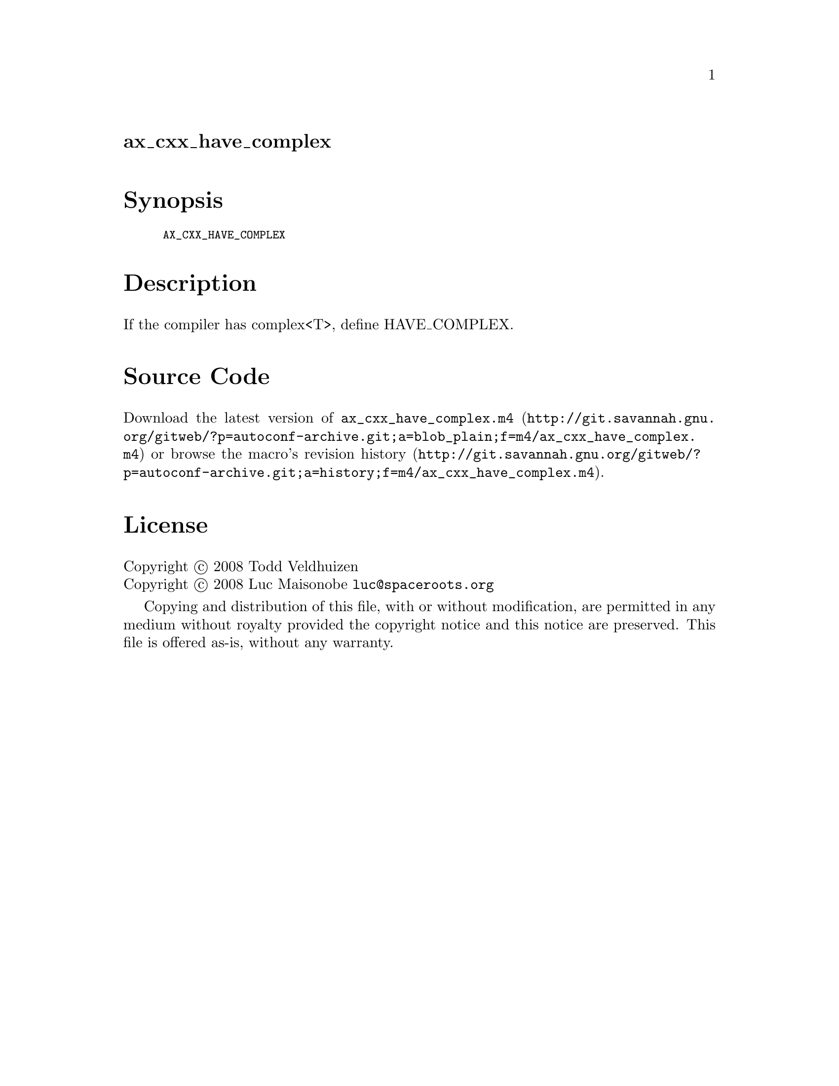 @node ax_cxx_have_complex
@unnumberedsec ax_cxx_have_complex

@majorheading Synopsis

@smallexample
AX_CXX_HAVE_COMPLEX
@end smallexample

@majorheading Description

If the compiler has complex<T>, define HAVE_COMPLEX.

@majorheading Source Code

Download the
@uref{http://git.savannah.gnu.org/gitweb/?p=autoconf-archive.git;a=blob_plain;f=m4/ax_cxx_have_complex.m4,latest
version of @file{ax_cxx_have_complex.m4}} or browse
@uref{http://git.savannah.gnu.org/gitweb/?p=autoconf-archive.git;a=history;f=m4/ax_cxx_have_complex.m4,the
macro's revision history}.

@majorheading License

@w{Copyright @copyright{} 2008 Todd Veldhuizen} @* @w{Copyright @copyright{} 2008 Luc Maisonobe @email{luc@@spaceroots.org}}

Copying and distribution of this file, with or without modification, are
permitted in any medium without royalty provided the copyright notice
and this notice are preserved. This file is offered as-is, without any
warranty.
